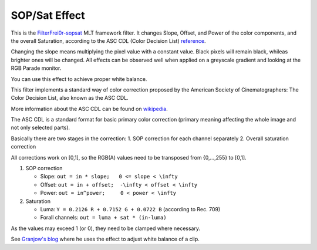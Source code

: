 .. metadata-placeholder

   :authors: - Claus Christensen
             - Yuri Chornoivan
             - Ttguy (https://userbase.kde.org/User:Ttguy)
             - Bushuev (https://userbase.kde.org/User:Bushuev)
             - Mmaguire (https://userbase.kde.org/User:Mmaguire)

   :license: Creative Commons License SA 4.0

.. _sat:

SOP/Sat Effect
==============

.. contents::

This is the `FilterFrei0r-sopsat <https://www.mltframework.org/plugins/FilterFrei0r-sopsat/>`_  MLT framework filter.
It changes Slope, Offset, and Power of the color components, and the overall Saturation, according to the ASC CDL (Color Decision List) `reference <https://en.wikipedia.org/wiki/ASC_CDL>`_.

Changing the slope means multiplying the pixel value with a constant value. Black pixels will remain black, whileas brighter ones will be changed. All effects can be observed well when applied on a greyscale gradient and looking at the RGB Parade monitor.

You can use this effect to achieve proper white balance.

.. image:: /images/Kdenlive_SOP_sat_effect.png
   :align: left
   :alt: Kdenlive_SOP_sat_effect

This filter implements a standard way of color correction proposed by the American Society of Cinematographers: The Color Decision List, also known as the ASC CDL.

More information about the ASC CDL can be found on `wikipedia <https://en.wikipedia.org/wiki/ASC_CDL>`_.

The ASC CDL is a standard format for basic primary color correction (primary meaning affecting the whole image and not only selected parts).

Basically there are two stages in the correction:
1. SOP correction for each channel separately
2. Overall saturation correction

All corrections work on [0,1], so the RGB(A) values need to be transposed from {0,...,255} to [0,1].

1. SOP correction

   * Slope:   ``out = in * slope;   0 <= slope < \infty``
   * Offset:  ``out = in + offset;  -\infty < offset < \infty``
   * Power:   ``out = in^power;     0 < power < \infty``

2. Saturation

   * Luma:    ``Y = 0.2126 R + 0.7152 G + 0.0722 B`` (according to Rec. 709)
   * Forall channels: ``out = luma + sat * (in-luma)``

As the values may exceed 1 (or 0), they need to be clamped where necessary.

See `Granjow's blog <https://web.archive.org/web/20160319050009/https://kdenlive.org/users/granjow/introducing-color-scopes-waveform-and-rgb-parade>`_ where he uses the effect to adjust white balance of a clip.

